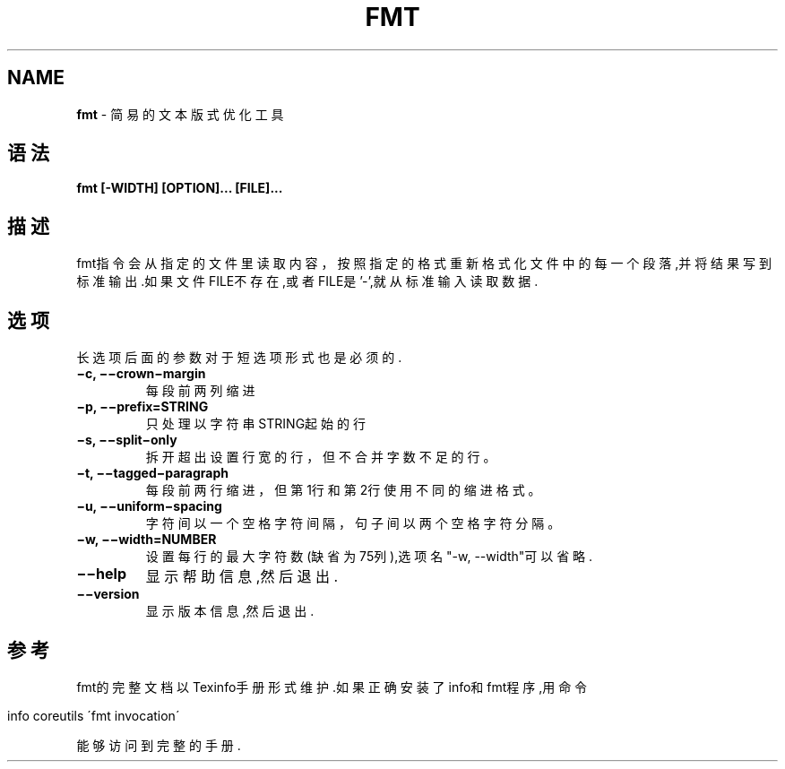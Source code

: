 .\" generated with Ronn/v0.7.3
.\" http://github.com/rtomayko/ronn/tree/0.7.3
.
.TH "FMT" "1" "March 2015" "" ""
.
.SH "NAME"
\fBfmt\fR \- 简易的文本版式优化工具
.
.SH "语法"
\fBfmt [\-WIDTH] [OPTION]\.\.\. [FILE]\.\.\.\fR
.
.SH "描述"
fmt指令会从指定的文件里读取内容，按照指定的格式重新格式化文件中的每一个 段落,并将结果写到标准输出\.如果文件FILE不存在,或者FILE是’\-’,就从标准输入 读取数据\.
.
.SH "选项"
长选项后面的参数对于短选项形式也是必须的\.
.
.TP
\fB−c, −−crown−margin\fR
每段前两列缩进
.
.TP
\fB−p, −−prefix=STRING\fR
只处理以字符串STRING起始的行
.
.TP
\fB−s, −−split−only\fR
拆开超出设置行宽的行，但不合并字数不足的行。
.
.TP
\fB−t, −−tagged−paragraph\fR
每段前两行缩进，但第1行和第2行使用不同的缩进格式。
.
.TP
\fB−u, −−uniform−spacing\fR
字符间以一个空格字符间隔，句子间以两个空格字符分隔。
.
.TP
\fB−w, −−width=NUMBER\fR
设置每行的最大字符数(缺省为75列),选项名"\-w, \-\-width"可以省略\.
.
.TP
\fB−−help\fR
显示帮助信息,然后退出\.
.
.TP
\fB−−version\fR
显示版本信息,然后退出\.
.
.SH "参考"
fmt的完整文档以Texinfo手册形式维护\.如果正确安装了info和fmt程序,用命令
.
.IP "" 4
.
.nf

info coreutils \'fmt invocation\'
.
.fi
.
.IP "" 0
.
.P
能够访问到完整的手册\.
